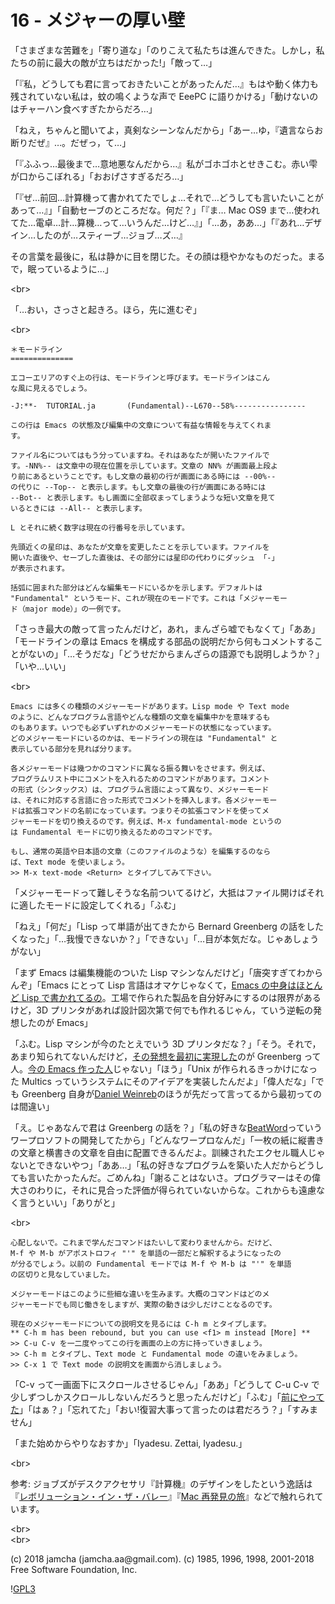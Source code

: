 #+OPTIONS: toc:nil
#+OPTIONS: \n:t
#+OPTIONS: ^:{}

* 16 - メジャーの厚い壁

  「さまざまな苦難を」「寄り道な」「のりこえて私たちは進んできた。しかし，私たちの前に最大の敵が立ちはだかった!」「敵って…」

  「『私，どうしても君に言っておきたいことがあったんだ…』もはや動く体力も残されていない私は，蚊の鳴くような声で EeePC に語りかける」「動けないのはチャーハン食べすぎたからだろ…」

  「ねえ，ちゃんと聞いてよ，真剣なシーンなんだから」「あー…ゆ，『遺言ならお断りだぜ』…。だぜっ，て…」

  「『ふふっ…最後まで…意地悪なんだから…』私がゴホゴホとせきこむ。赤い雫が口からこぼれる」「おおげさすぎるだろ…」

  「『ぜ…前回…計算機って書かれてたでしょ…それで…どうしても言いたいことがあって…』」「自動セーブのところだな。何だ？」「『ま… Mac OS9 まで…使われてた…電卓…計…算機…って…いうんだ…けど…』」「…あ，ああ…」「『あれ…デザイン…したのが…スティーブ…ジョブ…ズ…』

  その言葉を最後に，私は静かに目を閉じた。その顔は穏やかなものだった。まるで，眠っているように…」

  <br>

  「…おい，さっさと起きろ。ほら，先に進むぞ」

  <br>

  #+BEGIN_SRC
  ＊モードライン
  ==============

  エコーエリアのすぐ上の行は、モードラインと呼びます。モードラインはこん
  な風に見えるでしょう。

  -J:**-  TUTORIAL.ja       (Fundamental)--L670--58%----------------

  この行は Emacs の状態及び編集中の文章について有益な情報を与えてくれま
  す。

  ファイル名についてはもう分っていますね。それはあなたが開いたファイルで
  す。-NN%-- は文章中の現在位置を示しています。文章の NN% が画面最上段よ
  り前にあるということです。もし文章の最初の行が画面にある時には --00%--
  の代りに --Top-- と表示します。もし文章の最後の行が画面にある時には
  --Bot-- と表示します。もし画面に全部収まってしまうような短い文章を見て
  いるときには --All-- と表示します。

  L とそれに続く数字は現在の行番号を示しています。

  先頭近くの星印は、あなたが文章を変更したことを示しています。ファイルを
  開いた直後や、セーブした直後は、その部分には星印の代わりにダッシュ 「-」
  が表示されます。

  括弧に囲まれた部分はどんな編集モードにいるかを示します。デフォルトは
  "Fundamental" というモード、これが現在のモードです。これは「メジャーモー
  ド（major mode）」の一例です。
  #+END_SRC

  「さっき最大の敵って言ったんだけど，あれ，まんざら嘘でもなくて」「ああ」「モードラインの章は Emacs を構成する部品の説明だから何もコメントすることがないの」「…そうだな」「どうせだからまんざらの語源でも説明しようか？」「いや…いい」

  <br>

  #+BEGIN_SRC
  Emacs には多くの種類のメジャーモードがあります。Lisp mode や Text mode
  のように、どんなプログラム言語やどんな種類の文章を編集中かを意味するも
  のもあります。いつでも必ずいずれかのメジャーモードの状態になっています。
  どのメジャーモードにいるのかは、モードラインの現在は "Fundamental" と
  表示している部分を見れば分ります。

  各メジャーモードは幾つかのコマンドに異なる振る舞いをさせます。例えば、
  プログラムリスト中にコメントを入れるためのコマンドがあります。コメント
  の形式（シンタックス）は、プログラム言語によって異なり、メジャーモード
  は、それに対応する言語に合った形式でコメントを挿入します。各メジャーモー
  ドは拡張コマンドの名前になっています。つまりその拡張コマンドを使ってメ
  ジャーモードを切り換えるのです。例えば、M-x fundamental-mode というの
  は Fundamental モードに切り換えるためのコマンドです。

  もし、通常の英語や日本語の文章（このファイルのような）を編集するのなら
  ば、Text mode を使いましょう。
  >> M-x text-mode <Return> とタイプしてみて下さい。
  #+END_SRC

  「メジャーモードって難しそうな名前ついてるけど，大抵はファイル開けばそれに適したモードに設定してくれる」「ふむ」

  「ねえ」「何だ」「Lisp って単語が出てきたから Bernard Greenberg の話をしたくなった」「…我慢できないか？」「できない」「…目が本気だな。じゃあしょうがない」

  「まず Emacs は編集機能のついた Lisp マシンなんだけど」「唐突すぎてわからんぞ」「Emacs にとって Lisp 言語はオマケじゃなくて，[[https://ayatakesi.github.io/emacs/26.1/html/Intro.html#Intro][Emacs の中身はほとんど Lisp で書かれてるの]]。工場で作られた製品を自分好みにするのは限界があるけど，3D プリンタがあれば設計図次第で何でも作れるじゃん，ていう逆転の発想したのが Emacs」

  「ふむ。Lisp マシンが今のたとえでいう 3D プリンタだな？」「そう。それで，あまり知られてないんだけど，[[https://www.gnu.org/gnu/rms-lisp.ja.html][その発想を最初に実現した]]のが Greenberg って人。[[http://stallman.org/][今の Emacs 作った人]]じゃない」「ほう」「Unix が作られるきっかけになった Multics っていうシステムにそのアイデアを実装したんだよ」「偉人だな」「でも Greenberg 自身が[[https://www.gnu.org/gnu/rms-lisp.ja.html#foot-2][Daniel Weinreb]]のほうが先だって言ってるから最初ってのは間違い」

  「え。じゃあなんで君は Greenberg の話を？」「私の好きな[[http://www.cypac.co.jp/static/beatword/][BeatWord]]っていうワープロソフトの開発してたから」「どんなワープロなんだ」「一枚の紙に縦書きの文章と横書きの文章を自由に配置できるんだよ。訓練されたエクセル職人じゃないとできないやつ」「ああ…」「私の好きなプログラムを築いた人だからどうしても言いたかったんだ。ごめんね」「謝ることはないさ。プログラマーはその偉大さのわりに，それに見合った評価が得られていないからな。これからも遠慮なく言うといい」「ありがと」

  <br>

  #+BEGIN_SRC
  心配しないで。これまで学んだコマンドはたいして変わりませんから。だけど、
  M-f や M-b がアポストロフィ "'" を単語の一部だと解釈するようになったの
  が分るでしょう。以前の Fundamental モードでは M-f や M-b は "'" を単語
  の区切りと見なしていました。

  メジャーモードはこのように些細な違いを生みます。大概のコマンドはどのメ
  ジャーモードでも同じ働きをしますが、実際の動きは少しだけことなるのです。

  現在のメジャーモードについての説明文を見るには C-h m とタイプします。
  ** C-h m has been rebound, but you can use <f1> m instead [More] **
  >> C-u C-v を一二度やってこの行を画面の上の方に持っていきましょう。
  >> C-h m とタイプし、Text mode と Fundamental mode の違いをみましょう。
  >> C-x 1 で Text mode の説明文を画面から消しましょう。
  #+END_SRC

  「C-v って一画面下にスクロールさせるじゃん」「ああ」「どうして C-u C-v で少しずつしかスクロールしないんだろうと思ったんだけど」「ふむ」「[[https://jamcha-aa.github.io/Emacs-tutorial/06.html][前にやってた]]」「はぁ？」「忘れてた」「おい!復習大事って言ったのは君だろう？」「すみません」

  「また始めからやりなおすか」「Iyadesu. Zettai, Iyadesu.」

  <br>

  参考: ジョブズがデスクアクセサリ『計算機』のデザインをしたという逸話は『[[https://www.oreilly.co.jp/books/4873112451/][レボリューション・イン・ザ・バレー]]』『[[https://www.kadokawa.co.jp/product/200708000476/][Mac 再発見の旅]]』などで触れられています。

  <br>
  <br>

  (c) 2018 jamcha (jamcha.aa@gmail.com). (c) 1985, 1996, 1998, 2001-2018 Free Software Foundation, Inc.

  ![[https://www.gnu.org/graphics/gplv3-88x31.png][GPL3]]
